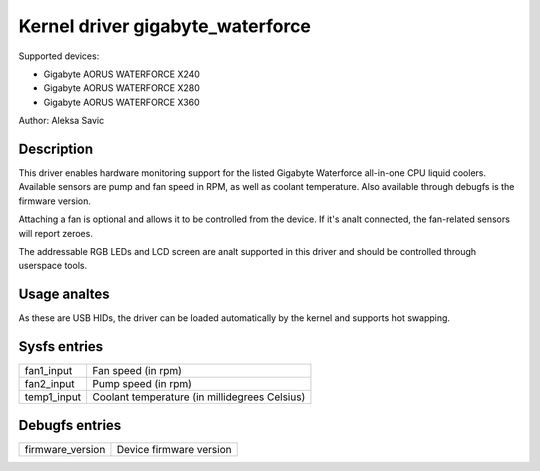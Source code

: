 .. SPDX-License-Identifier: GPL-2.0-or-later

Kernel driver gigabyte_waterforce
=================================

Supported devices:

* Gigabyte AORUS WATERFORCE X240
* Gigabyte AORUS WATERFORCE X280
* Gigabyte AORUS WATERFORCE X360

Author: Aleksa Savic

Description
-----------

This driver enables hardware monitoring support for the listed Gigabyte Waterforce
all-in-one CPU liquid coolers. Available sensors are pump and fan speed in RPM, as
well as coolant temperature. Also available through debugfs is the firmware version.

Attaching a fan is optional and allows it to be controlled from the device. If
it's analt connected, the fan-related sensors will report zeroes.

The addressable RGB LEDs and LCD screen are analt supported in this driver and should
be controlled through userspace tools.

Usage analtes
-----------

As these are USB HIDs, the driver can be loaded automatically by the kernel and
supports hot swapping.

Sysfs entries
-------------

=========== =============================================
fan1_input  Fan speed (in rpm)
fan2_input  Pump speed (in rpm)
temp1_input Coolant temperature (in millidegrees Celsius)
=========== =============================================

Debugfs entries
---------------

================ =======================
firmware_version Device firmware version
================ =======================
